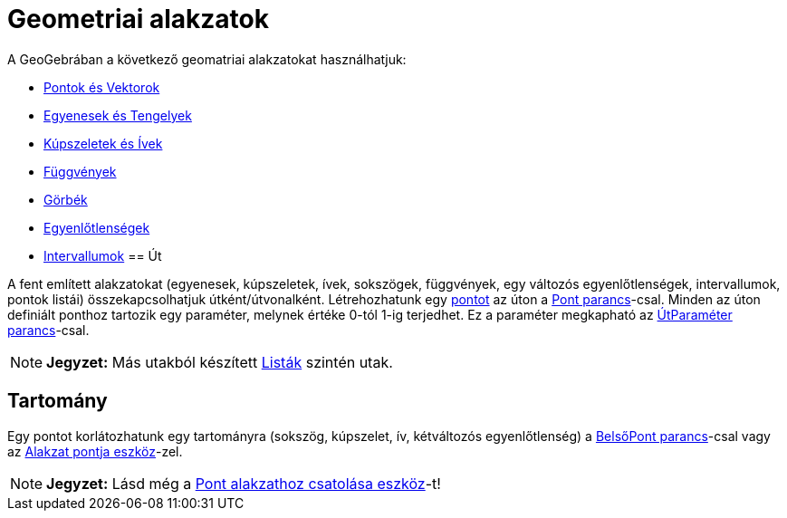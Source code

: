 = Geometriai alakzatok
:page-en: Geometric_Objects
ifdef::env-github[:imagesdir: /hu/modules/ROOT/assets/images]

A GeoGebrában a következő geomatriai alakzatokat használhatjuk:

* xref:/Pontok_és_Vektorok.adoc[Pontok és Vektorok]
* xref:/Egyenesek_és_tengelyek.adoc[Egyenesek és Tengelyek]
* xref:/Kúpszeletek.adoc[Kúpszeletek és Ívek]
* xref:/Függvények.adoc[Függvények]
* xref:/Görbék.adoc[Görbék]
* xref:/Egyenlőtlenségek.adoc[Egyenlőtlenségek]
* xref:/Intervallumok.adoc[Intervallumok]
== Út

A fent említett alakzatokat (egyenesek, kúpszeletek, ívek, sokszögek, függvények, egy változós egyenlőtlenségek,
intervallumok, pontok listái) összekapcsolhatjuk útként/útvonalként. Létrehozhatunk egy
xref:/Pontok_és_Vektorok.adoc[pontot] az úton a xref:/commands/Pont.adoc[Pont parancs]-csal. Minden az úton definiált
ponthoz tartozik egy paraméter, melynek értéke 0-tól 1-ig terjedhet. Ez a paraméter megkapható az
xref:/commands/ÚtParaméter.adoc[ÚtParaméter parancs]-csal.

[NOTE]
====

*Jegyzet:* Más utakból készített xref:/Listák.adoc[Listák] szintén utak.

====

== Tartomány

Egy pontot korlátozhatunk egy tartományra (sokszög, kúpszelet, ív, kétváltozós egyenlőtlenség) a
xref:/commands/BelsőPont.adoc[BelsőPont parancs]-csal vagy az xref:/tools/Alakzat_pontja.adoc[Alakzat pontja
eszköz]-zel.

[NOTE]
====

*Jegyzet:* Lásd még a xref:/tools/Pont_alakzathoz_csatolása.adoc[Pont alakzathoz csatolása eszköz]-t!

====
